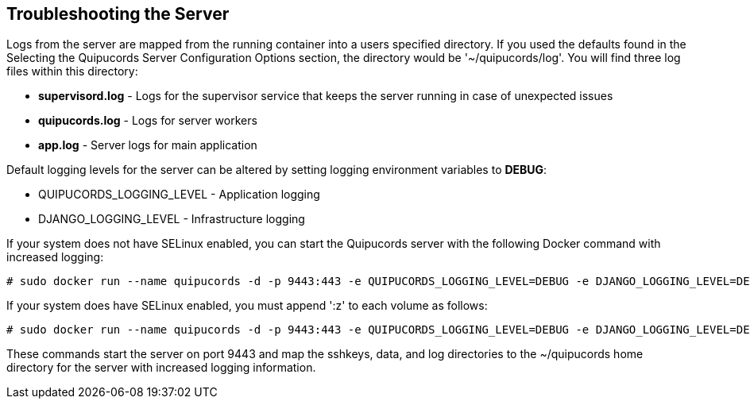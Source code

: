 [id='con-troubleshooting-server']

== Troubleshooting the Server

Logs from the server are mapped from the running container into a users specified directory. If you used the defaults found in the Selecting the Quipucords Server Configuration Options section, the directory would be '+~/quipucords/log+'. You will find three log files within this directory:

* *supervisord.log* - Logs for the supervisor service that keeps the server running in case of unexpected issues
* *quipucords.log* - Logs for server workers
* *app.log* - Server logs for main application

Default logging levels for the server can be altered by setting logging environment variables to *DEBUG*:

* QUIPUCORDS_LOGGING_LEVEL - Application logging
* DJANGO_LOGGING_LEVEL - Infrastructure logging

If your system does not have SELinux enabled, you can start the Quipucords server with the following Docker command with increased logging:

----
# sudo docker run --name quipucords -d -p 9443:443 -e QUIPUCORDS_LOGGING_LEVEL=DEBUG -e DJANGO_LOGGING_LEVEL=DEBUG -v ~/quipucords/sshkeys:/sshkeys -v ~/quipucords/data:/var/data -v ~/quipucords/log:/var/log -i quipucords:0.0.46
----

If your system does have SELinux enabled, you must append '+:z+' to each volume as follows:

----
# sudo docker run --name quipucords -d -p 9443:443 -e QUIPUCORDS_LOGGING_LEVEL=DEBUG -e DJANGO_LOGGING_LEVEL=DEBUG -v ~/quipucords/sshkeys:/sshkeys:z -v ~/quipucords/data:/var/data:z -v ~/quipucords/log:/var/log:z -i quipucords:0.0.46
----

These commands start the server on port 9443 and map the sshkeys, data, and log directories to the ~/quipucords home directory for the server with increased logging information.


